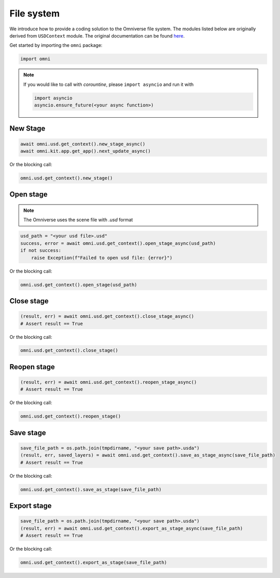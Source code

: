 File system
--------------------------------------------------

We introduce how to provide a coding solution to the Omniverse file system. The modules listed below are originally derived from ``USDContext`` module. The original documentation can be found `here <https://docs.omniverse.nvidia.com/py/kit/source/extensions/omni.usd/docs/index.html?highlight=new_stage#omni.usd.UsdContext.new_stage>`_.

Get started by importing the ``omni`` package:

.. code-block:: python

    import omni

.. note::

    If you would like to call with `corountine`, please ``import asyncio`` and run it with
    
    .. code-block:: python

        import asyncio
        asyncio.ensure_future(<your async function>)

New Stage
#########################

.. code-block:: python

    await omni.usd.get_context().new_stage_async()
    await omni.kit.app.get_app().next_update_async()

Or the blocking call:

.. code-block:: python

    omni.usd.get_context().new_stage()

Open stage
##########################

.. note::

    The Omniverse uses the scene file with `.usd` format

.. code-block:: python

    usd_path = "<your usd file>.usd"
    success, error = await omni.usd.get_context().open_stage_async(usd_path)
    if not success:
        raise Exception(f"Failed to open usd file: {error}")

Or the blocking call:

.. code-block:: python

    omni.usd.get_context().open_stage(usd_path)


Close stage
##########################

.. code-block:: python

    (result, err) = await omni.usd.get_context().close_stage_async()
    # Assert result == True

Or the blocking call:

.. code-block:: python

    omni.usd.get_context().close_stage()


Reopen stage
##########################

.. code-block:: python

    (result, err) = await omni.usd.get_context().reopen_stage_async()
    # Assert result == True

Or the blocking call:

.. code-block:: python

    omni.usd.get_context().reopen_stage()


Save stage
##########################

.. code-block:: python

    save_file_path = os.path.join(tmpdirname, "<your save path>.usda")
    (result, err, saved_layers) = await omni.usd.get_context().save_as_stage_async(save_file_path)
    # Assert result == True

Or the blocking call:

.. code-block:: python

    omni.usd.get_context().save_as_stage(save_file_path)


Export stage
##########################

.. code-block:: python

    save_file_path = os.path.join(tmpdirname, "<your save path>.usda")
    (result, err) = await omni.usd.get_context().export_as_stage_async(save_file_path)
    # Assert result == True

Or the blocking call:

.. code-block:: python

    omni.usd.get_context().export_as_stage(save_file_path)




